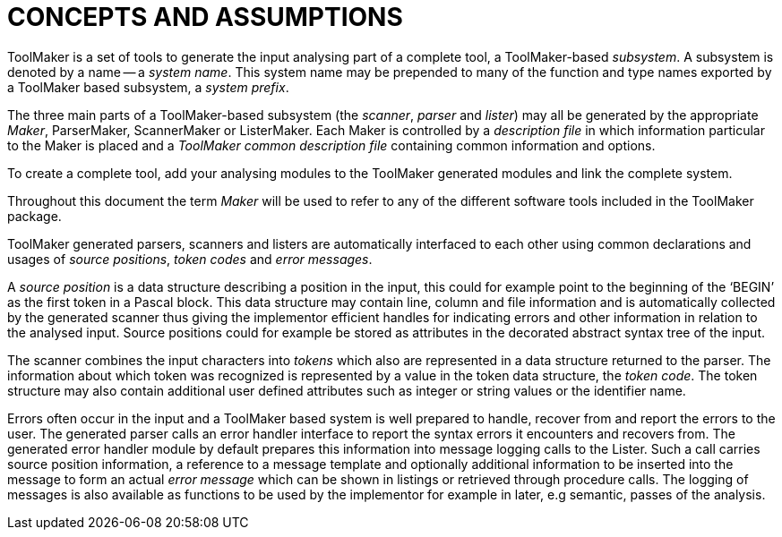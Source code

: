 // PAGE 22 -- ToolMaker System Description

// STATUS: All text OK (no xrefs).

= CONCEPTS AND ASSUMPTIONS

ToolMaker is a set of tools to generate the input analysing part of a complete tool, a ToolMaker-based _subsystem_.
A subsystem is denoted by a name -- a _system name_.
This system name may be prepended to many of the function and type names exported by a ToolMaker based subsystem, a _system prefix_.

The three main parts of a ToolMaker-based subsystem (the _scanner_, _parser_ and _lister_) may all be generated by the appropriate _Maker_, ParserMaker, ScannerMaker or ListerMaker.
Each Maker is controlled by a _description file_ in which information particular to the Maker is placed and a _ToolMaker common description file_ containing common information and options.

To create a complete tool, add your analysing modules to the ToolMaker generated modules and link the complete system.

Throughout this document the term _Maker_ will be used to refer to any of the different software tools included in the ToolMaker package.

ToolMaker generated parsers, scanners and listers are automatically interfaced to each other using common declarations and usages of _source positions_, _token codes_ and _error messages_.

// @CHECK: Should BEGIN be formatted as inline-code?

A _source position_ is a data structure describing a position in the input, this could for example point to the beginning of the '`BEGIN`' as the first token in a Pascal block.
This data structure may contain line, column and file information and is automatically collected by the generated scanner thus giving the implementor efficient handles for indicating errors and other information in relation to the analysed input.
Source positions could for example be stored as attributes in the decorated abstract syntax tree of the input.

The scanner combines the input characters into _tokens_ which also are represented in a data structure returned to the parser.
The information about which token was recognized is represented by a value in the token data structure, the _token code_.
The token structure may also contain additional user defined attributes such as integer or string values or the identifier name.

Errors often occur in the input and a ToolMaker based system is well prepared to handle, recover from and report the errors to the user.
The generated parser calls an error handler interface to report the syntax errors it encounters and recovers from.
The generated error handler module by default prepares this information into message logging calls to the Lister.
Such a call carries source position information, a reference to a message template and optionally additional information to be inserted into the message to form an actual _error message_ which can be shown in listings or retrieved through procedure calls.
The logging of messages is also available as functions to be used by the implementor for example in later, e.g semantic, passes of the analysis.
